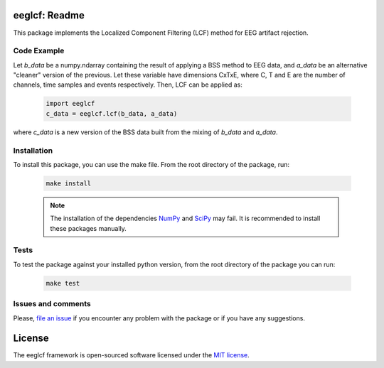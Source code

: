 =======================================
eeglcf: Readme
=======================================

This package implements the Localized Component Filtering (LCF) method for EEG
artifact rejection.

------------
Code Example
------------

Let *b_data* be a numpy.ndarray containing the result of applying a BSS method
to EEG data, and *a_data* be an alternative "cleaner" version of the previous.
Let these variable have dimensions CxTxE, where C, T and E are the number of
channels, time samples and events respectively. Then, LCF can be applied as:

  .. code-block:: python

    import eeglcf
    c_data = eeglcf.lcf(b_data, a_data)

where *c_data* is a new version of the BSS data built from the mixing of
*b_data* and *a_data*.


------------
Installation
------------

To install this package, you can use the make file. From the root directory of
the package, run:

  .. code-block:: bash

    make install

  .. note:: The installation of the dependencies NumPy_ and SciPy_ may fail. It
    is recommended to install these packages manually.

-----
Tests
-----

To test the package against your installed python version, from the root
directory of the package you can run:

  .. code-block:: bash

    make test

-------------------
Issues and comments
-------------------

Please, `file an issue`_ if you encounter any problem with the package or if
you have any suggestions.

=======
License
=======

The eeglcf framework is open-sourced software licensed
under the `MIT license <http://opensource.org/licenses/MIT>`_.

.. _NumPy: http://www.numpy.org/
.. _SciPy: http://www.scipy.org/
.. _file an issue: https://github.com/mdelpozobanos/eeglcf/issues